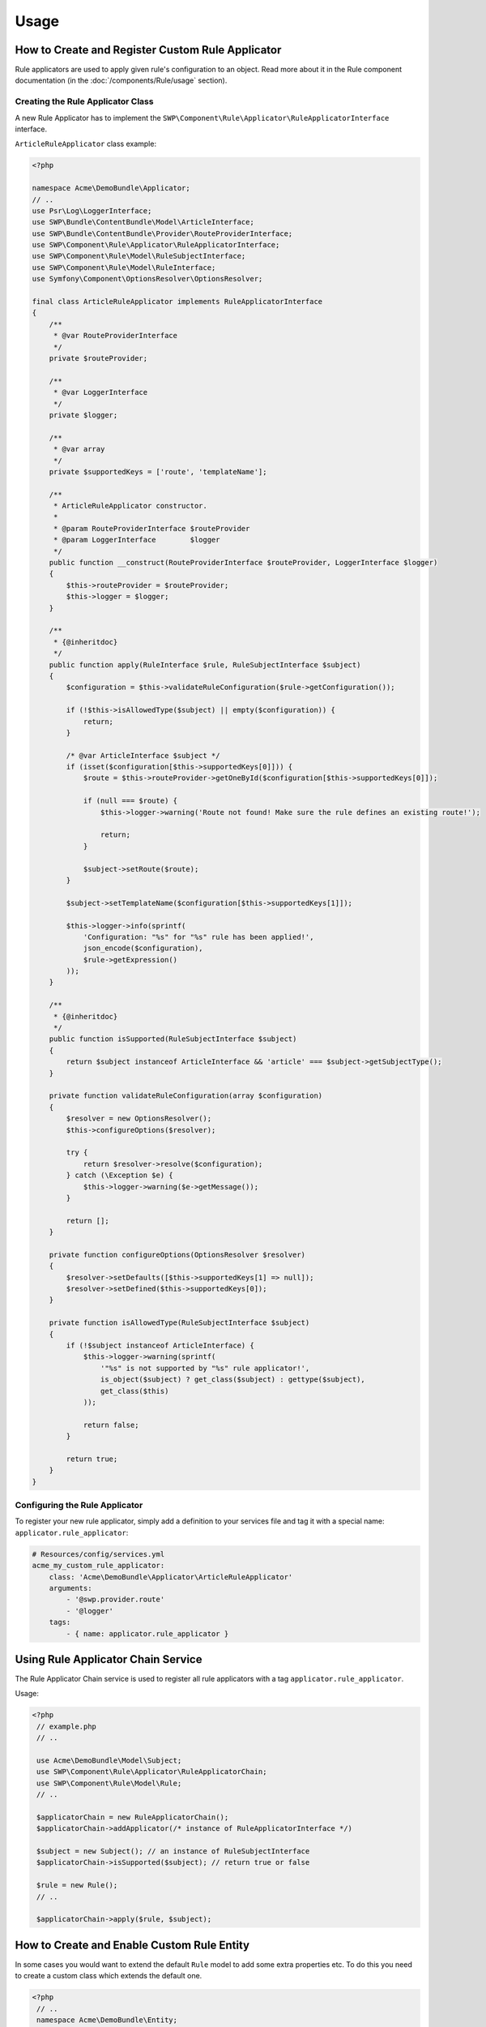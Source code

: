 Usage
=====

How to Create and Register Custom Rule Applicator
-------------------------------------------------

Rule applicators are used to apply given rule's configuration to an object.
Read more about it in the Rule component documentation (in the :doc:`/components/Rule/usage` section).

Creating the Rule Applicator Class
~~~~~~~~~~~~~~~~~~~~~~~~~~~~~~~~~~

A new Rule Applicator has to implement the ``SWP\Component\Rule\Applicator\RuleApplicatorInterface`` interface.

``ArticleRuleApplicator`` class example:

.. code-block:: php

    <?php

    namespace Acme\DemoBundle\Applicator;
    // ..
    use Psr\Log\LoggerInterface;
    use SWP\Bundle\ContentBundle\Model\ArticleInterface;
    use SWP\Bundle\ContentBundle\Provider\RouteProviderInterface;
    use SWP\Component\Rule\Applicator\RuleApplicatorInterface;
    use SWP\Component\Rule\Model\RuleSubjectInterface;
    use SWP\Component\Rule\Model\RuleInterface;
    use Symfony\Component\OptionsResolver\OptionsResolver;

    final class ArticleRuleApplicator implements RuleApplicatorInterface
    {
        /**
         * @var RouteProviderInterface
         */
        private $routeProvider;

        /**
         * @var LoggerInterface
         */
        private $logger;

        /**
         * @var array
         */
        private $supportedKeys = ['route', 'templateName'];

        /**
         * ArticleRuleApplicator constructor.
         *
         * @param RouteProviderInterface $routeProvider
         * @param LoggerInterface        $logger
         */
        public function __construct(RouteProviderInterface $routeProvider, LoggerInterface $logger)
        {
            $this->routeProvider = $routeProvider;
            $this->logger = $logger;
        }

        /**
         * {@inheritdoc}
         */
        public function apply(RuleInterface $rule, RuleSubjectInterface $subject)
        {
            $configuration = $this->validateRuleConfiguration($rule->getConfiguration());

            if (!$this->isAllowedType($subject) || empty($configuration)) {
                return;
            }

            /* @var ArticleInterface $subject */
            if (isset($configuration[$this->supportedKeys[0]])) {
                $route = $this->routeProvider->getOneById($configuration[$this->supportedKeys[0]]);

                if (null === $route) {
                    $this->logger->warning('Route not found! Make sure the rule defines an existing route!');

                    return;
                }

                $subject->setRoute($route);
            }

            $subject->setTemplateName($configuration[$this->supportedKeys[1]]);

            $this->logger->info(sprintf(
                'Configuration: "%s" for "%s" rule has been applied!',
                json_encode($configuration),
                $rule->getExpression()
            ));
        }

        /**
         * {@inheritdoc}
         */
        public function isSupported(RuleSubjectInterface $subject)
        {
            return $subject instanceof ArticleInterface && 'article' === $subject->getSubjectType();
        }

        private function validateRuleConfiguration(array $configuration)
        {
            $resolver = new OptionsResolver();
            $this->configureOptions($resolver);

            try {
                return $resolver->resolve($configuration);
            } catch (\Exception $e) {
                $this->logger->warning($e->getMessage());
            }

            return [];
        }

        private function configureOptions(OptionsResolver $resolver)
        {
            $resolver->setDefaults([$this->supportedKeys[1] => null]);
            $resolver->setDefined($this->supportedKeys[0]);
        }

        private function isAllowedType(RuleSubjectInterface $subject)
        {
            if (!$subject instanceof ArticleInterface) {
                $this->logger->warning(sprintf(
                    '"%s" is not supported by "%s" rule applicator!',
                    is_object($subject) ? get_class($subject) : gettype($subject),
                    get_class($this)
                ));

                return false;
            }

            return true;
        }
    }


Configuring the Rule Applicator
~~~~~~~~~~~~~~~~~~~~~~~~~~~~~~~

To register your new rule applicator, simply add a definition to your services file and tag it with a special name: ``applicator.rule_applicator``:

.. code-block:: yaml

    # Resources/config/services.yml
    acme_my_custom_rule_applicator:
        class: 'Acme\DemoBundle\Applicator\ArticleRuleApplicator'
        arguments:
            - '@swp.provider.route'
            - '@logger'
        tags:
            - { name: applicator.rule_applicator }

Using Rule Applicator Chain Service
-----------------------------------

The Rule Applicator Chain service is used to register all rule applicators with a tag ``applicator.rule_applicator``.

Usage:

.. code-block:: php

   <?php
    // example.php
    // ..

    use Acme\DemoBundle\Model\Subject;
    use SWP\Component\Rule\Applicator\RuleApplicatorChain;
    use SWP\Component\Rule\Model\Rule;
    // ..

    $applicatorChain = new RuleApplicatorChain();
    $applicatorChain->addApplicator(/* instance of RuleApplicatorInterface */)

    $subject = new Subject(); // an instance of RuleSubjectInterface
    $applicatorChain->isSupported($subject); // return true or false

    $rule = new Rule();
    // ..

    $applicatorChain->apply($rule, $subject);

How to Create and Enable Custom Rule Entity
-------------------------------------------

In some cases you would want to extend the default ``Rule`` model to add some extra properties etc.
To do this you need to create a custom class which extends the default one.

.. code-block:: php

   <?php
    // ..
    namespace Acme\DemoBundle\Entity;

    use SWP\Component\Rule\Model\Rule as BaseRule;

    class Rule extends BaseRule
    {
        protected $something;

        public function getSomething()
        {
            return $this->something;
        }

        public function setSomething($something)
        {
            $this->something = $something;
        }
    }

Add class's mapping file:

.. code-block:: yaml

    # Acme\DemoBundle\Resources\config\doctrine\Rule.orm.yml
    Acme\DemoBundle\Entity\Rule:
        type: entity
        table: custom_rule
        fields:
            something:
                type: string

The newly created class needs to be now added to the bundle's configuration:

.. code-block:: yaml

    # app/config/config.yml
    swp_rule:
        persistence:
            orm:
                # ..
                classes:
                    rule:
                        model: Acme\DemoBundle\Entity\Rule

That's it, a newly created class will be used instead.

.. note::

    You could also provide your own implementation for Rule Factory and Rule Repository.
    To find out more about it check :doc:`/bundles/SWPStorageBundle/register_storage`

How to make my entity rule aware?
---------------------------------

To make use of the Rule bundle and allow to apply rule to an object, the entity must be "rule aware",
it means that "subject" class needs to implement ``SWP\Component\Rule\Model\RuleSubjectInterface``.

If you make your custom entity rule aware, the Rule Processor will automatically process all rules for object.

You can create Event Subscriber which can listen on whatever event is defined. If the event is dispatched the subscriber
should run Rule Processor which will process all rules.

Example subscriber:

.. code-block:: php

    <?php

    namespace SWP\Bundle\ContentBundle\EventListener;

    use SWP\Bundle\ContentBundle\ArticleEvents;
    use SWP\Bundle\ContentBundle\Event\ArticleEvent;
    use SWP\Component\Rule\Processor\RuleProcessorInterface;
    use Symfony\Component\EventDispatcher\EventSubscriberInterface;

    class ProcessArticleRulesSubscriber implements EventSubscriberInterface
    {
        /**
         * @var RuleProcessorInterface
         */
        private $ruleProcessor;

        /**
         * ProcessArticleRulesSubscriber constructor.
         *
         * @param RuleProcessorInterface $ruleProcessor
         */
        public function __construct(RuleProcessorInterface $ruleProcessor)
        {
            $this->ruleProcessor = $ruleProcessor;
        }

        /**
         * {@inheritdoc}
         */
        public static function getSubscribedEvents()
        {
            return [
                ArticleEvents::PRE_CREATE => 'processRules',
            ];
        }

        /**
         * @param ArticleEvent $event
         */
        public function processRules(ArticleEvent $event)
        {
            $this->ruleProcessor->process($event->getArticle());
        }
    }
